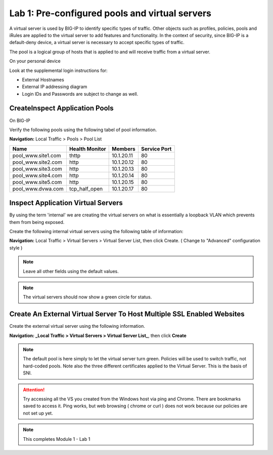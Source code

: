 Lab 1: Pre-configured  pools and  virtual servers
===================================================

A virtual server is used by BIG-IP to identify specific types of
traffic. Other objects such as profiles, policies, pools and iRules are
applied to the virtual server to add features and functionality. In the
context of security, since BIG-IP is a default-deny device, a virtual
server is necessary to accept specific types of traffic.

The pool is a logical group of hosts that is applied to and will receive
traffic from a virtual server.

On your personal device

Look at the supplemental login instructions for:

* External Hostnames

* External IP addressing diagram

* Login IDs and Passwords are subject to change as well.

|image1|

CreateInspect Application Pools
------------------------

On BIG-IP

Verify the following pools using the following tabel of pool information.  


**Navigation:** Local Traffic > Pools > Pool List

.. list-table::
   :header-rows: 1

   * - **Name**
     - **Health Monitor**
     - **Members**
     - **Service Port**
   * - pool\_www.site1.com
     - thttp
     - 10.1.20.11
     - 80
   * - pool\_www.site2.com
     - http
     - 10.1.20.12
     - 80
   * - pool\_www.site3.com
     - http
     - 10.1.20.13
     - 80
   * - pool\_www.site4.com
     - http
     - 10.1.20.14
     - 80
   * - pool\_www.site5.com
     - http
     - 10.1.20.15
     - 80
   * - pool\_www.dvwa.com
     - tcp\_half\_open
     - 10.1.20.17
     - 80


|image162|


Inspect  Application Virtual Servers
-----------------------------------------------

By using the term 'internal' we are creating the virtual servers on what is essentially a loopback VLAN which prevents them from being exposed.

Create the following internal virtual servers using the following table of information:

**Navigation:** Local Traffic > Virtual Servers > Virtual Server List, then
click Create. ( Change to "Advanced" configuration style )


|image163|


.. NOTE:: Leave all other fields using the default values.


|image7|

.. NOTE:: The virtual servers should now show a green circle for status.

Create An External Virtual Server To Host Multiple SSL Enabled Websites
-----------------------------------------------------------------------

Create the external virtual server using the following information.


**Navigation: _Local Traffic > Virtual Servers > Virtual Server List_**, then
click **Create**

.. NOTE:: The default pool is here simply to let the virtual server turn green. Policies will be used to switch traffic, not hard-coded pools.  Note also the three different certificates applied to the Virtual Server.  This is the basis of SNI.

.. ATTENTION:: Try accessing all the VS you created from the Windows host via ping and Chrome. There are bookmarks saved to access it.  Ping works, but web browsing ( chrome or curl ) does not work because our policies are not set up yet. 

.. NOTE:: This completes Module 1 - Lab 1



.. |image162| image:: /_static/class2/image162.png
.. |image163| image:: /_static/class2/image163.png
.. |image1| image:: /_static/class2/image3.png
.. |image2| image:: /_static/class2/image4.png
   :width: 6.74931in
   :height: 5.88401in
.. |image3| image:: /_static/class2/image5.png
   :width: 7.05556in
   :height: 1.33333in
.. |image4| image:: /_static/class2/image6.png
   :width: 7.05556in
   :height: 3.22222in
.. |image5| image:: /_static/class2/image7.png
   :width: 7.05556in
   :height: 7.31944in
.. |image6| image:: /_static/class2/image8.png
   :width: 7.05000in
   :height: 3.46949in
.. |image7| image:: /_static/class2/lab1_networkmap.png
.. |image8| image:: /_static/class2/image10.png
   :width: 7.05556in
   :height: 2.63889in
.. |image9| image:: /_static/class2/image11.png
   :width: 7.05556in
.. |image10| image:: /_static/class2/image12.png
   :width: 7.05556in

